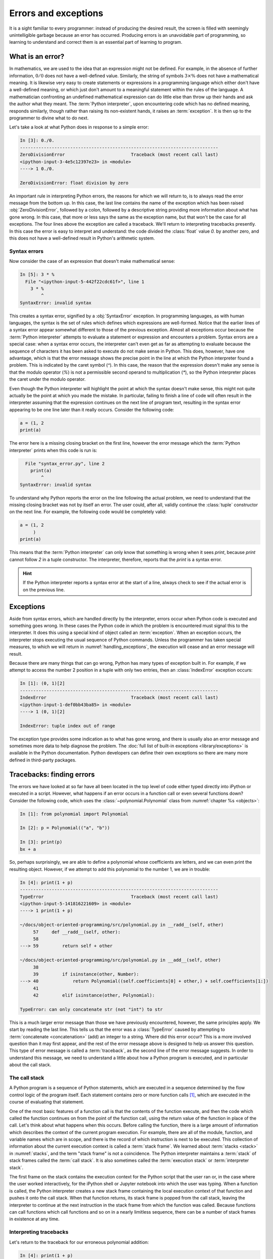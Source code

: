 .. _errors_and_exceptions:

Errors and exceptions
=====================

.. dropdown:: Video: errors and exceptions.

    .. container:: vimeo

        .. raw:: html

            <iframe src="https://player.vimeo.com/video/509280820"
            frameborder="0" allow="autoplay; fullscreen"
            allowfullscreen></iframe>




It is a sight familiar to every programmer: instead of producing the
desired result, the screen is filled with seemingly unintelligible
garbage because an error has occurred. Producing errors is an
unavoidable part of programming, so learning to understand and correct
them is an essential part of learning to program.

What is an error?
-----------------

In mathematics, we are used to the idea that an expression might not
be defined. For example, in the absence of further information,
:math:`0/0` does not have a well-defined value. Similarly, the string
of symbols :math:`3 \times \%` does not have a mathematical
meaning. It is likewise very easy to create statements or expressions
in a programming language which either don't have a well-defined
meaning, or which just don't amount to a meaningful statement within
the rules of the language. A mathematician confronting an undefined
mathematical expression can do little else than throw up their hands
and ask the author what they meant. The :term:`Python interpreter`, upon
encountering code which has no defined meaning, responds similarly,
though rather than raising its non-existent hands, it raises an
:term:`exception`. It is then up to the programmer to divine what to do next.

Let's take a look at what Python does in response to a simple
error:

.. code-block:: ipython3

    In [3]: 0./0.
    ---------------------------------------------------------------------------
    ZeroDivisionError                         Traceback (most recent call last)
    <ipython-input-3-4e5c12397e23> in <module>
    ----> 1 0./0.

    ZeroDivisionError: float division by zero

An important rule in interpreting Python errors, the reasons for which we will
return to, is to always read the error message from the bottom up. In
this case, the last line contains the name of the exception which has
been raised :obj:`ZeroDivisionError`, followed by a colon, followed by
a descriptive string providing more information about what has gone
wrong. In this case, that more or less says the same as the exception
name, but that won't be the case for all exceptions. The four lines
above the exception are called a traceback. We'll return to
interpreting tracebacks presently. In this case the error is easy to interpret
and understand: the code divided the :class:`float` value `0.` by another zero,
and this does not have a well-defined result in Python's arithmetic system.

Syntax errors
.............

Now consider the case of an expression that doesn't make mathematical sense:

.. code-block:: ipython3

    In [5]: 3 * %
      File "<ipython-input-5-442f22cdc61f>", line 1
        3 * %
            ^
    SyntaxError: invalid syntax

This creates a syntax error, signified by a :obj:`SyntaxError`
exception. In programming languages, as with human languages, the
syntax is the set of rules which defines which expressions are
well-formed. Notice that the earlier lines of a syntax error appear
somewhat different to those of the previous exception. Almost all
exceptions occur because the :term:`Python interpreter` attempts to evaluate a
statement or expression and encounters a problem. Syntax errors are a
special case: when a syntax error occurs, the interpreter can't even
get as far as attempting to evaluate because the sequence of
characters it has been asked to execute do not make sense in
Python. This does, however, have one advantage, which is that the
error message shows the precise point in the line at which the Python
interpreter found a problem. This is indicated by the caret symbol
(`^`). In this case, the reason that the expression doesn't make any
sense is that the modulo operator (`%`) is not a permissible second
operand to multiplication (`*`), so the Python interpreter places the
caret under the modulo operator.

Even though the Python interpreter will highlight the point at which
the syntax doesn't make sense, this might not quite actually be the
point at which you made the mistake. In particular, failing to finish
a line of code will often result in the interpreter assuming that the
expression continues on the next line of program text, resulting in
the syntax error appearing to be one line later than it really
occurs. Consider the following code:

.. code-block:: python3

    a = (1, 2
    print(a)

The error here is a missing closing bracket on the first line, however
the error message which the :term:`Python interpreter` prints when this code is run is:

.. code-block:: python3

      File "syntax_error.py", line 2
        print(a)
            ^
    SyntaxError: invalid syntax

To understand why Python reports the error on the line following the
actual problem, we need to understand that the missing closing bracket
was not by itself an error. The user could, after all, validly
continue the :class:`tuple` constructor on the next line. For example,
the following code would be completely valid:

.. code-block:: python3

    a = (1, 2
         )
    print(a)

This means that the :term:`Python interpreter` can only know that something is
wrong when it sees `print`, because `print` cannot follow `2` in a
tuple constructor. The interpreter, therefore, reports that the `print`
is a syntax error.

.. hint::

   If the Python interpreter reports a syntax error at the start of a
   line, always check to see if the actual error is on the previous
   line.

Exceptions
----------

Aside from syntax errors, which are handled directly by the
interpreter, errors occur when Python code is executed and something
goes wrong. In these cases the Python code in which the problem is
encountered must signal this to the interpreter. It does this using a
special kind of object called an :term:`exception`. When an exception
occurs, the interpreter stops executing the usual sequence of Python
commands. Unless the programmer has taken special measures, to which
we will return in :numref:`handling_exceptions`, the execution will
cease and an error message will result.

Because there are many things that can go wrong, Python has many types
of exception built in. For example, if we attempt to access the number
2 position in a tuple with only two entries, then an
:class:`IndexError` exception occurs:

.. code-block:: ipython3

    In [1]: (0, 1)[2]
    ---------------------------------------------------------------------------
    IndexError                                Traceback (most recent call last)
    <ipython-input-1-def0bb43ba85> in <module>
    ----> 1 (0, 1)[2]

    IndexError: tuple index out of range

The exception type provides some indication as
to what has gone wrong, and there is usually also an error message and
sometimes more data to help diagnose the problem. The :doc:`full list
of built-in exceptions <library/exceptions>` is available in the
Python documentation. Python developers can define their own
exceptions so there are many more defined in third-party packages.

Tracebacks: finding errors
--------------------------

.. dropdown:: Video: tracebacks.

    .. container:: vimeo

        .. raw:: html

            <iframe src="https://player.vimeo.com/video/509280880"
            frameborder="0" allow="autoplay; fullscreen"
            allowfullscreen></iframe>



The errors we have looked at so far have all been located in the top
level of code either typed directly into iPython or executed in a
script. However, what happens if an error occurs in a function call or
even several functions down? Consider the following code, which uses
the :class:`~polynomial.Polynomial` class from
:numref:`chapter %s <objects>`:

.. code-block:: ipython3

    In [1]: from polynomial import Polynomial

    In [2]: p = Polynomial(("a", "b"))

    In [3]: print(p)
    bx + a

So, perhaps surprisingly, we are able to define a polynomial whose
coefficients are letters, and we can even print the resulting
object. However, if we attempt to add this polynomial to the number 1,
we are in trouble:

.. code-block:: ipython3

    In [4]: print(1 + p)
    ---------------------------------------------------------------------------
    TypeError                                 Traceback (most recent call last)
    <ipython-input-5-141816221609> in <module>
    ----> 1 print(1 + p)

    ~/docs/object-oriented-programming/src/polynomial.py in __radd__(self, other)
         57     def __radd__(self, other):
         58
    ---> 59         return self + other

    ~/docs/object-oriented-programming/src/polynomial.py in __add__(self, other)
         38
         39         if isinstance(other, Number):
    ---> 40             return Polynomial((self.coefficients[0] + other,) + self.coefficients[1:])
         41
         42         elif isinstance(other, Polynomial):

    TypeError: can only concatenate str (not "int") to str

This is a much larger error message than those we have previously
encountered, however, the same principles apply. We start by reading
the last line. This tells us that the error was a :class:`TypeError`
caused by attempting to :term:`concatenate <concatenation>` (add) an integer to a
string. Where did this error occur? This is a more involved question
than it may first appear, and the rest of the error message above is
designed to help us answer this question. This type of error message
is called a :term:`traceback`, as the second line of the error message
suggests. In order to understand this message, we need to understand a
little about how a Python program is executed, and in particular about
the call stack.

The call stack
..............

.. dropdown:: Video: the call stack.

    .. container:: vimeo

        .. raw:: html

            <iframe src="https://player.vimeo.com/video/509281576"
            frameborder="0" allow="autoplay; fullscreen"
            allowfullscreen></iframe>


A Python program is a sequence of Python statements, which are
executed in a sequence determined by the flow control logic of the
program itself. Each statement contains zero or more function calls [#function]_,
which are executed in the course of evaluating that statement.

One of the most basic features of a function call is that the contents
of the function execute, and then the code which called the function
continues on from the point of the function call, using the return
value of the function in place of the call. Let's think about what
happens when this occurs. Before calling the function, there is a
large amount of information which describes the context of the current
program execution. For example, there are all of the module, function,
and variable names which are in scope, and there is the record of
which instruction is next to be executed. This collection of
information about the current execution context is called a
:term:`stack frame`. We learned about :term:`stacks <stack>` in
:numref:`stacks`, and the term "stack frame" is not a coincidence. The
Python interpreter maintains a :term:`stack` of stack frames called
the :term:`call stack`. It is also sometimes called the
:term:`execution stack` or :term:`interpreter stack`.

The first frame on the stack contains the execution context for the
Python script that the user ran or, in the case where the user worked
interactively, for the iPython shell or Jupyter notebook into which
the user was typing. When a function is called, the Python interpreter
creates a new stack frame containing the local execution context of
that function and pushes it onto the call stack. When that function
returns, its stack frame is popped from the call stack, leaving the
interpreter to continue at the next instruction in the stack frame
from which the function was called. Because functions can call
functions which call functions and so on in a nearly limitless
sequence, there can be a number of stack frames in existence at any
time.

Interpreting tracebacks
.......................

Let's return to the traceback for our erroneous polynomial addition:

.. code-block:: ipython3

    In [4]: print(1 + p)
    ---------------------------------------------------------------------------
    TypeError                                 Traceback (most recent call last)
    <ipython-input-5-141816221609> in <module>
    ----> 1 print(1 + p)

    ~/docs/object-oriented-programming/src/polynomial.py in __radd__(self, other)
         57     def __radd__(self, other):
         58
    ---> 59         return self + other

    ~/docs/object-oriented-programming/src/polynomial.py in __add__(self, other)
         38
         39         if isinstance(other, Number):
    ---> 40             return Polynomial((self.coefficients[0] + other,) + self.coefficients[1:])
         41
         42         elif isinstance(other, Polynomial):

    TypeError: can only concatenate str (not "int") to str

This shows information about a :term:`call stack` comprising three
:term:`stack frames <stack frame>`. Look first at the bottom-most
frame, which corresponds to the function in which the exception
occurred. The traceback for this frame starts:

.. code-block:: ipython3

    ~/docs/object-oriented-programming/src/polynomial.py in __add__(self, other)

This indicates that the frame describes code in the file
`polynomial.py` (which on the author's computer is located in the
folder `~~/docs/object-oriented-programming/src/`). Specifically, the
stack frame describes the execution of the :meth:`__add__` method,
which is the :term:`special method` responsible for polynomial
addition. The lines below this show the line on which execution
stopped (line 40, in this case) and a couple of lines on either side,
for context.

The stack frame above this shows the function from which the
:meth:`__add__` method was called. In this case, this is the reverse
addition :term:`special method`, :meth:`__radd__`. On line 59 :meth:`__radd__` calls
:meth:`__add__` through the addition of `self` and `other`.

Finally, the top stack frame corresponds to the command that the user
typed in iPython. This stack frame looks a little different from the
others. For starters, instead of the file name there is the string
`<ipython-input-5-141816221609>`. This is simply the :term:`Python
interpreter`'s internal name for a notional "file" containing one line
of iPython input. Similarly, because the line the user typed is not in
any function, the interpreter treats it as code written in the top
level of an unnamed module called `<module>`. Finally, because the
interpreter treats every line of input as a separate file, the call to
:meth:`__radd__` implementing the reverse addition of the number 1 to
the polynomial `p` occurs on line 1 even though we are on the fourth
line of the iPython session.

.. hint::

   The proximate cause of the error will be in the last :term:`stack
   frame` printed, so always read the :term:`traceback` from the
   bottom up. However, the ultimate cause of the problem may
   be further up the :term:`call stack`, so don't stop reading at the
   bottom frame!

.. _raising_exceptions:

Raising exceptions
------------------

.. dropdown:: Video: raising an exception.

    .. container:: vimeo

        .. raw:: html

            <iframe src="https://player.vimeo.com/video/509492490"
            frameborder="0" allow="autoplay; fullscreen"
            allowfullscreen></iframe>



Thus far we've noticed that an exception occurs when something goes
wrong in a program, and that the :term:`Python interpreter` will stop
at that point and print out a :term:`traceback`. We'll now examine the
process by which an exception occurs.

An exception is triggered using the :keyword:`raise` keyword. For
example, suppose we want to ensure that the input to our Fibonacci
function is an integer. All Python integers are :term:`instances
<instance>` of :class:`numbers.Integral`, so we can check this. If we
find a non-integer type then the consequence should be a
:class:`TypeError`. This is achieved by *raising* the appropriate
exception, using the :keyword:`raise` statement. The keyword
:keyword:`raise` is followed by the exception. Almost all exceptions
take a string argument, which is the error message to be printed. In
:numref:`typesafe_fib`, we inform the user that we were expecting an
integer rather than the type actually provided.

.. _typesafe_fib:

.. code-block:: python3
    :emphasize-lines: 6,7,8
    :caption: A version of the Fibonacci function which raises an
             exception if a non-integer type is passed as the
             argument.
    :linenos:


    from numbers import Integral

    def typesafe_fib(n):
        """Return the n-th Fibonacci number, raising an exception if a
        non-integer is passed as n."""
        if not isinstance(n, Integral):
                raise TypeError(
                        f"fib expects an integer, not a {type(n).__name__}")
        if n == 0:
            return 0
        elif n == 1:
            return 1
        else:
            return fib(n-2) + fib(n-1)

If we now pass a non-integer value to this function, we observe the following:


.. code-block:: ipython3

    In [1]: from fibonacci import typesafe_fib
    In [2]: typesafe_fib(1.5)
    ---------------------------------------------------------------------------
    TypeError                                 Traceback (most recent call last)
    <ipython-input-2-c3aeb16193d4> in <module>
    ----> 1 typesafe_fib(1.5)

    ~/docs/object-oriented-programming/fibonacci/fibonacci.py in typesafe_fib(n)
         14        non-integer is passed as n."""
         15        if not isinstance(n, Integral):
    ---> 16               raise TypeError(
         17                      f"fib expects an integer, not a {type(n).__name__}")
         18        if n == 0:

    TypeError: fib expects an integer, not a float

This is exactly what we have come to expect: execution has stopped and
we see a :term:`traceback`. Notice that the final line is the error
message that we passed to :class:`TypeError`. The only difference
between this and the previous errors we have seen is that the bottom
:term:`stack frame` explicitly shows the exception being raised, while
previously the stack showed a piece of code where an error had
occurred. This minor difference has to do with whether the particular
piece of code where the exception occurred is written in Python, or is
written in a language such as C and called from Python. This
distinction is of negligible importance for our current purposes.

.. note::

   An exceptionally common mistake that programmers make when first
   trying to work with exceptions is to write:

   .. container:: badcode

      .. code-block:: python3

         return Exception

   instead of:

   .. container:: goodcode

      .. code-block:: python3

         raise Exception

   This mistake is the result of a confusion about what
   :keyword:`return` and :keyword:`raise` do. :keyword:`return` means
   "the function is finished, here is the result". :keyword:`raise`
   means "something exceptional happened, execution is stopping
   without a result".

.. _handling_exceptions:

Handling exceptions
-------------------

.. dropdown:: Video: handling exceptions.

    .. container:: vimeo

        .. raw:: html

            <iframe src="https://player.vimeo.com/video/509492495"
            frameborder="0" allow="autoplay; fullscreen"
            allowfullscreen></iframe>



So far we have seen several different sorts of exception, how to raise
them, and how to understand the resulting :term:`traceback`. The
:term:`traceback` is very helpful if the exception was caused by a bug
in our code, so that we need to understand and correct the
error. However, sometimes an exception is a valid result of a valid
input, and we just need the program to do something out of the
ordinary to deal with the situation. For example, Euclid's algorithm
for finding the greatest common divisor of :math:`a` and :math:`b` can
very nearly be written recursively as:

.. code-block:: python

   def gcd(a, b):
       return gcd(b, a % b)

This works right up to the point where `b` becomes zero, at which
point we should stop the recursion and return `a`. What actually
happens if we run this code? Let's try:

.. code-block:: ipython

       In [5]: gcd(10, 12)
    ---------------------------------------------------------------------------
    ZeroDivisionError                         Traceback (most recent call last)
    <ipython-input-5-d0750d9f2658> in <module>
    ----> 1 gcd(10, 12)

    <ipython-input-4-1ab7512041a6> in gcd(a, b)
          1 def gcd(a, b):
    ----> 2     return gcd(b, a % b)

    <ipython-input-4-1ab7512041a6> in gcd(a, b)
          1 def gcd(a, b):
    ----> 2     return gcd(b, a % b)

    <ipython-input-4-1ab7512041a6> in gcd(a, b)
          1 def gcd(a, b):
    ----> 2     return gcd(b, a % b)

    <ipython-input-4-1ab7512041a6> in gcd(a, b)
          1 def gcd(a, b):
    ----> 2     return gcd(b, a % b)

    ZeroDivisionError: integer division or modulo by zero

Notice how the recursive call to :func:`gcd` causes several
:term:`stack frames <stack frame>` that look the same. That makes
sense: :func:`gcd` calls itself until `b` is zero, and then we get a
:class:`ZeroDivisionError` because modulo zero is undefined. To
complete this function, what we need to do is to tell Python to stop
at the :class:`ZeroDivisionError` and return `a`
instead. :numref:`gcd` illustrates how this can be achieved.

.. _gcd:

.. code-block:: python3
    :caption: A recursive implementation of Euclid's algorithm which
              catches the :class:`ZeroDivisionError` to implement the
              base case.
    :emphasize-lines: 2,4,5
    :linenos:

    def gcd(a, b):
        try:
            return gcd(b, a % b)
        except ZeroDivisionError:
            return a

The new structure here is the :keyword:`try`... :keyword:`except`
block. The :keyword:`try` keyword defines a block of code, in this
case just containing `return gcd(b, a % b)`. The :keyword:`except` is
optionally followed by an exception class, or a tuple of exception
classes. This case, the :keyword:`except` is only followed by the
:class:`ZeroDivisionError` class. What this means is that if a
:class:`ZeroDivisionError` is raised by any of the code inside the
:keyword:`try` block then, instead of execution halting and a
:term:`traceback` being printed, the code inside the :keyword:`except`
block is run.

In the example here, this means that once `b` is zero, instead of
`gcd` being called a further time, a is returned. If we run this
version of :func:`gcd` then we have, as we might expect:

.. code-block:: ipython3

    In [2]: gcd(10, 12)
    Out[2]: 2

Except clauses
..............

.. dropdown:: Video: further exception handling.

    .. container:: vimeo

        .. raw:: html

            <iframe src="https://player.vimeo.com/video/509492496"
            frameborder="0" allow="autoplay; fullscreen"
            allowfullscreen></iframe>


Let's look in a little more detail at how :keyword:`except` works. The full
version of the except statement takes a tuple of exception classes. If an
exception is raised matching any of the exceptions in that tuple then the code
in the except block is executed. 

It's also possible to have more than one :keyword:`except` block following a
single :keyword:`try` statement. In this case, the first except block for which
the exception matches the list of exceptions is executed. For example:

.. code-block:: ipython

    In [1]: try:
        ...:     0./0
        ...: except TypeError, KeyError:
        ...:     print("Type or key error")
        ...: except ZeroDivisionError:
        ...:     print("Zero division error")
        ...: 
    Zero division error


Else and finally
................

It can also be useful to execute some code only if an exception is not raised.
This can be achieved using an :keyword:`else <try>` clause. An :keyword:`else <try>` clause after a
:keyword:`try` block is caused only if no exception was raised. 

It is also sometimes useful to be able to execute some code no matter what
happened in the :keyword:`try` block. If there is a :keyword:`finally` clause
then this code will be executed whether or not an exception was raised. This
plethora of variants on the :keyword:`try` block can get a little confusing, so
a practical example may help. :numref:`except_demo` prints out a different
message for each type of clause. 

.. _except_demo:

.. code-block:: python3
    :caption: A demonstration of all the clauses of the :keyword:`try` block.
    :linenos:

    def except_demo(n):
        """A simple demonstration of all the clauses of a :keyword:`try` block."""

        print(f"Attempting division by {n}")
        try:
            print(0./n)
        except ZeroDivisionError:
            print("Zero division")
        except TypeError:
            print(f"Can't divide by a {type(n).__name__}.")
        else:
            print("Division successful.")
        finally:
            print("Finishing up.")

If we execute :func:`~example_code.try_except.except_demo` for a variety of
arguments, we can observe this complete :keyword:`try` block in action. First,
we provide an input which is a valid divisor:

.. code-block:: ipython3

    In [1]: from example_code.try_except import except_demo
    In [2]: except_demo(1)
    Attempting division by 1
    0.0
    Division successful.
    Finishing up.

Here we can see the output of the division, the :keyword:`else <try>` block, and
the :keyword:`finally` block. Next we divide by zero:

.. code-block:: ipython3

    In [3]: except_demo(0)
    Attempting division by 0
    Zero division
    Finishing up.

This caused a :class:`ZeroDivisionError`, which was caught by the first
:keyword:`except` clause. Since an exception was raised, the the :keyword:`else
<try>` block is not executed, but the :keyword:`finally` block still executes.
Similarly, if we attempt to divide by a string, we are caught by the second
:keyword:`except` clause:

.. code-block:: ipython3

    In [4]: except_demo("frog")
    Attempting division by frog
    Can't divide by a str.
    Finishing up.

Exception handling and the call stack
.....................................

An :keyword:`except` block will handle any matching exception raised in the
preceding :keyword:`try` block. The :keyword:`try` block can, of
course, contain any code at all. In particular it might contain
function calls which themselves may well call further functions. This
means that an exception might occur several :term:`stack frames <stack
frame>` down the :term:`call stack` from the :keyword:`try`
clause. Indeed, some of the functions called might themselves contain
:keyword:`try` blocks with the result that an exception is raised at a
point which is ultimately inside several :keyword:`try` blocks.

The :term:`Python interpreter` deals with this situation by starting
from the current :term:`stack frame` and working upwards, a process
known as *unwinding the stack*. In pseudocode, the algorithm is:

.. code-block:: python3

   while call stack not empty:
       if current execution point is in a try block \
               with an except matching the current exception:
           execution continues in the except block
       else:
           pop the current stack frame off the call stack

   # Call stack is now empty
   print traceback and exit



Exceptions are not always errors
--------------------------------

This chapter is called "Errors and exceptions", so it is appropriate
to finish by drawing attention to the distinction between these two
concepts. While user errors and bugs in programs typically result in
an exception being raised, it is not the case that all exceptions
result from errors. The name "exception" means what it says, it is an
event whose occurrence requires an exception to the normal sequence of
execution.

The :class:`StopIteration` exception which we encountered in
:numref:`iterator_protocol` is a good example of an :term:`exception`
which does not indicate an error. The end of the set of things to be
iterated over does not indicate that something has gone wrong, but it
is an exception to the usual behaviour of :meth:`~iterator.__next__`,
which Python needs to handle in a different way from simply returning
the next item.


Glossary
--------

 .. glossary::
    :sorted:

    exception
        An object representing an out of the ordinary event which has
        occurred during the execution of some Python code. When an
        exception is :ref:`raised <raising_exceptions>` the
        :term:`Python interpreter` doesn't continue to execute the
        following line of code. Instead, the exception is either
        :ref:`handled <handling_exceptions>` or execution stops and a
        :term:`traceback` is printed.

    call stack
    execution stack
    interpreter stack
        The :term:`stack` of :term:`stack frames <stack frame>` in existence. The
        current item on the stack is the currently executing function,
        while the deepest item is the stack frame corresponding to the
        user script or interpreter.

    stack frame
        An object encapsulating the set of variables which define the
        execution of a Python script or function. This information
        includes the code being executed, all the local and global
        names which are visible, the last instruction that was
        executed, and a reference to the stack frame which called this
        function.

    syntax
        The set of rules which define what is a well-formed Python
        statement. For example the rule that statements which start
        blocks must end with a colon (:) is a syntax rule.

    syntax error
        The :term:`exception` which occurs when a statement violates
        the :term:`syntax` rules of Python. Mismatched brackets,
        missing commas, and incorrect indentation are all examples of
        syntax errors.

    traceback
    stack trace
    back trace
        A text representation of the :term:`call stack`. A traceback
        shows a few lines of code around the current execution point
        in each :term:`stack frame`, with the current frame at the
        bottom and the outermost frame at the top.

Exercises
---------

.. panels::
    :card: quiz shadow

    .. link-button:: https://bb.imperial.ac.uk/webapps/assessment/take/launchAssessment.jsp?course_id=_25965_1&content_id=_2083792_1&mode=cpview
        :text: This week's quiz
        :classes: stretched-link 

Obtain the `skeleton code for these exercises from GitHub classroom <https://classroom.github.com/a/JqFsKmoR>`__. 

.. proof:exercise::

    The Newton-Raphson method is an iterative method for approximately solving
    equations of the form :math:`f(x)=0`. Starting from an initial guess, a
    series of (hopefully convergent) approximations to the solution is computed:

    .. math::

        x_{n+1} = x_n - \frac{f(x_n)}{f'(x_n)}

    The iteration concludes successfully if :math:`|f(x_{n+1})| < \epsilon` for some
    user-specified tolerance :math:`\epsilon>0`. The sequence is not guaranteed
    to converge for all combinations of function and starting point, so the
    iteration should fail if :math:`n` exceeds a user-specified number of
    iterations.
    
    The skeleton code for this week contains a function
    :func:`nonlinear_solvers.solvers.newton_raphson` which takes as arguments a
    function, its derivative and a starting point for the iteration. It can also
    optionally be passed a value for :math:`\epsilon` and a maximum number of
    iterations to execute. Implement this function. If the iteration succeeds
    then the last iterate, :math:`x_{n+1}`, should be returned. 

    :mod:`nonlinear_solvers.solvers` also defines an exception,
    :class:`ConvergenceError`. If the Newton-Raphson iteration exceeds the
    number of iterations allowed then this exception should be raised, with an
    appropriate error message.
    
.. proof:exercise::

    The bisection method is a slower but more robust iterative solver. It requires a
    function :math:`f` and two starting points :math:`x_0` and :math:`x_1` such
    that :math:`f(x_0)` and :math:`f(x_1)` differ in sign. At each stage of the
    iteration, the function is evaluated at the midpoint of the current points
    :math:`x^* = (x_0 + x_1)/2`. If :math:`|\,f(x^*)|<\epsilon` then the iteration
    terminates successfully. Otherwise, :math:`x^*` replaces :math:`x_0` if
    :math:`f(x_0)` and :math:`f(x^*)` have the same sign, and replaces
    :math:`x_1` otherwise.

    Implement :func:`nonlinear_solvers.solvers.bisection`. As before, if the
    iteration succeeds then return the last value of :math:`x`. If the maximum
    number of iterations is exceeded, raise :class:`ConvergenceError` with a
    suitable error message. The bisection method has a further failure mode. If
    :math:`f(x_0)` and :math:`f(x_1)` do not differ in sign then your code
    should raise :class:`ValueError` with a suitable message.

.. proof:exercise::

    Implement the function :func:`nonlinear_solvers.solvers.solve`. This code
    should first attempt to solve :math:`f(x)=0` using your Newton-Raphson
    function. If that fails it should catch the exception and instead try using
    your bisection function.

.. rubric:: Footnotes

.. [#function] "Function call" here includes :term:`method` calls and
               operations implemented using a :term:`special method`.
